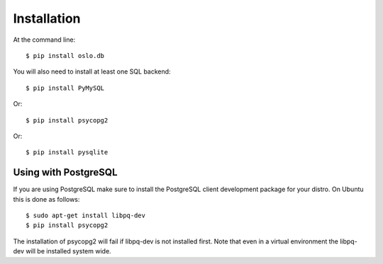 ============
Installation
============

At the command line::

    $ pip install oslo.db

You will also need to install at least one SQL backend::

    $ pip install PyMySQL

Or::

    $ pip install psycopg2

Or::

    $ pip install pysqlite


Using with PostgreSQL
---------------------

If you are using PostgreSQL make sure to install the PostgreSQL client
development package for your distro. On Ubuntu this is done as follows::

    $ sudo apt-get install libpq-dev
    $ pip install psycopg2

The installation of psycopg2 will fail if libpq-dev is not installed first.
Note that even in a virtual environment the libpq-dev will be installed
system wide.


